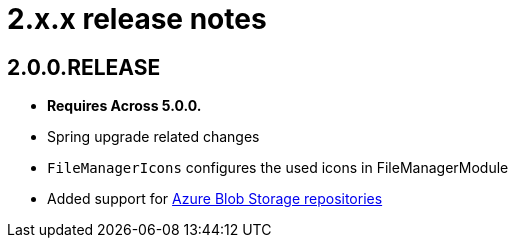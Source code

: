= 2.x.x release notes

[#2-0-0]
== 2.0.0.RELEASE
* *Requires Across 5.0.0.*
* Spring upgrade related changes
* `FileManagerIcons` configures the used icons in FileManagerModule
* Added support for xref:file-repositories/azure-blob.adoc[Azure Blob Storage repositories]
